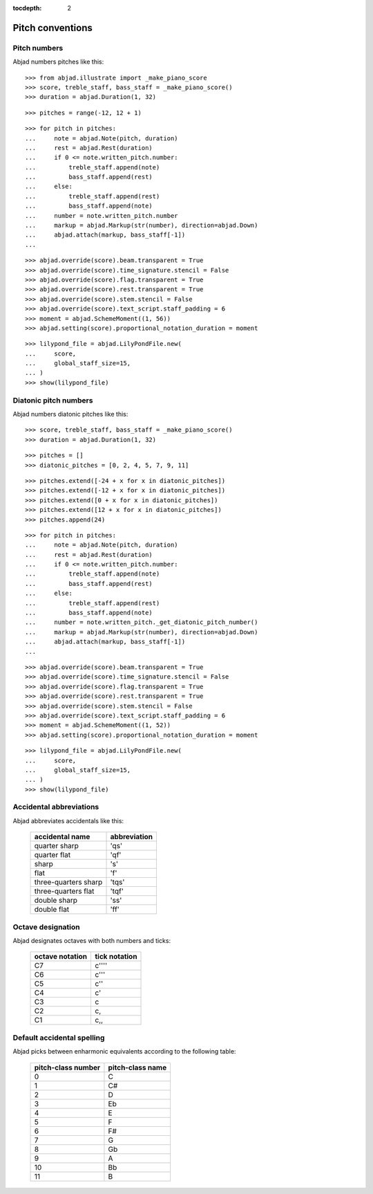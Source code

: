 :tocdepth: 2

Pitch conventions
=================


Pitch numbers
-------------

Abjad numbers pitches like this:

::

    >>> from abjad.illustrate import _make_piano_score
    >>> score, treble_staff, bass_staff = _make_piano_score()
    >>> duration = abjad.Duration(1, 32)

::

    >>> pitches = range(-12, 12 + 1)

::

    >>> for pitch in pitches:
    ...     note = abjad.Note(pitch, duration)
    ...     rest = abjad.Rest(duration)
    ...     if 0 <= note.written_pitch.number:
    ...         treble_staff.append(note)
    ...         bass_staff.append(rest)
    ...     else:
    ...         treble_staff.append(rest)
    ...         bass_staff.append(note)
    ...     number = note.written_pitch.number
    ...     markup = abjad.Markup(str(number), direction=abjad.Down)
    ...     abjad.attach(markup, bass_staff[-1])
    ...

::

    >>> abjad.override(score).beam.transparent = True
    >>> abjad.override(score).time_signature.stencil = False
    >>> abjad.override(score).flag.transparent = True
    >>> abjad.override(score).rest.transparent = True
    >>> abjad.override(score).stem.stencil = False
    >>> abjad.override(score).text_script.staff_padding = 6
    >>> moment = abjad.SchemeMoment((1, 56))
    >>> abjad.setting(score).proportional_notation_duration = moment

::

    >>> lilypond_file = abjad.LilyPondFile.new(
    ...     score,
    ...     global_staff_size=15,
    ... )
    >>> show(lilypond_file)


Diatonic pitch numbers
----------------------

Abjad numbers diatonic pitches like this:

::

    >>> score, treble_staff, bass_staff = _make_piano_score()
    >>> duration = abjad.Duration(1, 32)

::

    >>> pitches = []
    >>> diatonic_pitches = [0, 2, 4, 5, 7, 9, 11]

::

    >>> pitches.extend([-24 + x for x in diatonic_pitches])
    >>> pitches.extend([-12 + x for x in diatonic_pitches])
    >>> pitches.extend([0 + x for x in diatonic_pitches])
    >>> pitches.extend([12 + x for x in diatonic_pitches])
    >>> pitches.append(24)

::

    >>> for pitch in pitches:
    ...     note = abjad.Note(pitch, duration)
    ...     rest = abjad.Rest(duration)
    ...     if 0 <= note.written_pitch.number:
    ...         treble_staff.append(note)
    ...         bass_staff.append(rest)
    ...     else:
    ...         treble_staff.append(rest)
    ...         bass_staff.append(note)
    ...     number = note.written_pitch._get_diatonic_pitch_number()
    ...     markup = abjad.Markup(str(number), direction=abjad.Down)
    ...     abjad.attach(markup, bass_staff[-1])
    ...

::

    >>> abjad.override(score).beam.transparent = True
    >>> abjad.override(score).time_signature.stencil = False
    >>> abjad.override(score).flag.transparent = True
    >>> abjad.override(score).rest.transparent = True
    >>> abjad.override(score).stem.stencil = False
    >>> abjad.override(score).text_script.staff_padding = 6
    >>> moment = abjad.SchemeMoment((1, 52))
    >>> abjad.setting(score).proportional_notation_duration = moment

::

    >>> lilypond_file = abjad.LilyPondFile.new(
    ...     score,
    ...     global_staff_size=15,
    ... )
    >>> show(lilypond_file)


Accidental abbreviations
------------------------

Abjad abbreviates accidentals like this:

    ======================         ============================
    accidental name                abbreviation
    ======================         ============================
    quarter sharp                  'qs'
    quarter flat                   'qf'
    sharp                          's'
    flat                           'f'
    three-quarters sharp           'tqs'
    three-quarters flat            'tqf'
    double sharp                   'ss'
    double flat                    'ff'
    ======================         ============================


Octave designation
------------------

Abjad designates octaves with both numbers and ticks:

    ===============        =============
    octave notation        tick notation
    ===============        =============
    C7                     c''''
    C6                     c'''
    C5                     c''
    C4                     c'
    C3                     c
    C2                     c,
    C1                     c,,
    ===============        =============


Default accidental spelling
---------------------------

Abjad picks between enharmonic equivalents according to the following table:

    ============================        ====================================
    pitch-class number                  pitch-class name
    ============================        ====================================
    0                                   C
    1                                   C#
    2                                   D
    3                                   Eb
    4                                   E
    5                                   F
    6                                   F#
    7                                   G
    8                                   Gb
    9                                   A
    10                                  Bb
    11                                  B
    ============================        ====================================
